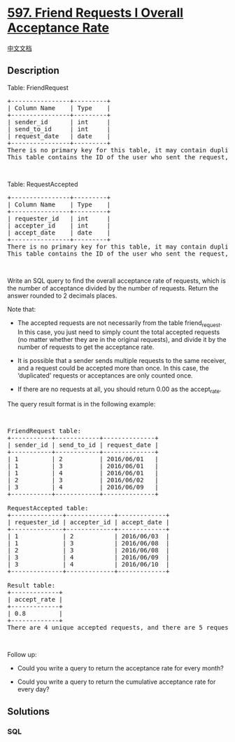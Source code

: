 * [[https://leetcode.com/problems/friend-requests-i-overall-acceptance-rate][597.
Friend Requests I Overall Acceptance Rate]]
  :PROPERTIES:
  :CUSTOM_ID: friend-requests-i-overall-acceptance-rate
  :END:
[[./solution/0500-0599/0597.Friend Requests I Overall Acceptance Rate/README.org][中文文档]]

** Description
   :PROPERTIES:
   :CUSTOM_ID: description
   :END:

#+begin_html
  <p>
#+end_html

Table: FriendRequest

#+begin_html
  </p>
#+end_html

#+begin_html
  <pre>
  +----------------+---------+
  | Column Name    | Type    |
  +----------------+---------+
  | sender_id      | int     |
  | send_to_id     | int     |
  | request_date   | date    |
  +----------------+---------+
  There is no primary key for this table, it may contain duplicates.
  This table contains the ID of the user who sent the request, the ID of the user who received the request, and the date of the request.
  </pre>
#+end_html

#+begin_html
  <p>
#+end_html

 

#+begin_html
  </p>
#+end_html

#+begin_html
  <p>
#+end_html

Table: RequestAccepted

#+begin_html
  </p>
#+end_html

#+begin_html
  <pre>
  +----------------+---------+
  | Column Name    | Type    |
  +----------------+---------+
  | requester_id   | int     |
  | accepter_id    | int     |
  | accept_date    | date    |
  +----------------+---------+
  There is no primary key for this table, it may contain duplicates.
  This table contains the ID of the user who sent the request, the ID of the user who received the request, and the date when the request was accepted.
  </pre>
#+end_html

#+begin_html
  <p>
#+end_html

 

#+begin_html
  </p>
#+end_html

#+begin_html
  <p>
#+end_html

Write an SQL query to find the overall acceptance rate of requests,
which is the number of acceptance divided by the number of requests.
Return the answer rounded to 2 decimals places.

#+begin_html
  </p>
#+end_html

#+begin_html
  <p>
#+end_html

Note that:

#+begin_html
  </p>
#+end_html

#+begin_html
  <ul>
#+end_html

#+begin_html
  <li>
#+end_html

The accepted requests are not necessarily from the table friend_request.
In this case, you just need to simply count the total accepted requests
(no matter whether they are in the original requests), and divide it by
the number of requests to get the acceptance rate.

#+begin_html
  </li>
#+end_html

#+begin_html
  <li>
#+end_html

It is possible that a sender sends multiple requests to the same
receiver, and a request could be accepted more than once. In this case,
the ‘duplicated' requests or acceptances are only counted once.

#+begin_html
  </li>
#+end_html

#+begin_html
  <li>
#+end_html

If there are no requests at all, you should return 0.00 as the
accept_rate.

#+begin_html
  </li>
#+end_html

#+begin_html
  </ul>
#+end_html

#+begin_html
  <p>
#+end_html

The query result format is in the following example:

#+begin_html
  </p>
#+end_html

#+begin_html
  <p>
#+end_html

 

#+begin_html
  </p>
#+end_html

#+begin_html
  <pre>
  FriendRequest table:
  +-----------+------------+--------------+
  | sender_id | send_to_id | request_date |
  +-----------+------------+--------------+
  | 1         | 2          | 2016/06/01   |
  | 1         | 3          | 2016/06/01   |
  | 1         | 4          | 2016/06/01   |
  | 2         | 3          | 2016/06/02   |
  | 3         | 4          | 2016/06/09   |
  +-----------+------------+--------------+

  RequestAccepted table:
  +--------------+-------------+-------------+
  | requester_id | accepter_id | accept_date |
  +--------------+-------------+-------------+
  | 1            | 2           | 2016/06/03  |
  | 1            | 3           | 2016/06/08  |
  | 2            | 3           | 2016/06/08  |
  | 3            | 4           | 2016/06/09  |
  | 3            | 4           | 2016/06/10  |
  +--------------+-------------+-------------+

  Result table:
  +-------------+
  | accept_rate |
  +-------------+
  | 0.8         |
  +-------------+
  There are 4 unique accepted requests, and there are 5 requests in total. So the rate is 0.80.
  </pre>
#+end_html

#+begin_html
  <p>
#+end_html

 

#+begin_html
  </p>
#+end_html

Follow up:

#+begin_html
  <ul>
#+end_html

#+begin_html
  <li>
#+end_html

Could you write a query to return the acceptance rate for every month?

#+begin_html
  </li>
#+end_html

#+begin_html
  <li>
#+end_html

Could you write a query to return the cumulative acceptance rate for
every day?

#+begin_html
  </li>
#+end_html

#+begin_html
  </ul>
#+end_html

** Solutions
   :PROPERTIES:
   :CUSTOM_ID: solutions
   :END:

#+begin_html
  <!-- tabs:start -->
#+end_html

*** *SQL*
    :PROPERTIES:
    :CUSTOM_ID: sql
    :END:
#+begin_src sql
#+end_src

#+begin_html
  <!-- tabs:end -->
#+end_html
